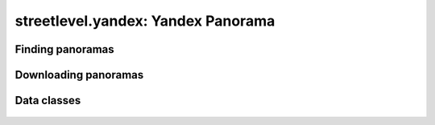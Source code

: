 streetlevel.yandex: Yandex Panorama
===================================


Finding panoramas
-----------------
    .. autofunction:: streetlevel.yandex.find_panorama
    .. autofunction:: streetlevel.yandex.find_panorama_async
    .. autofunction:: streetlevel.yandex.find_panorama_by_id
    .. autofunction:: streetlevel.yandex.find_panorama_by_id_async


Downloading panoramas
---------------------
    .. autofunction:: streetlevel.yandex.get_panorama
    .. autofunction:: streetlevel.yandex.get_panorama_async
    .. autofunction:: streetlevel.yandex.download_panorama
    .. autofunction:: streetlevel.yandex.download_panorama_async

Data classes
------------
    .. autoclass:: streetlevel.yandex.panorama.Address
      :members:
    .. autoclass:: streetlevel.yandex.panorama.Company
      :members:
    .. autoclass:: streetlevel.yandex.panorama.YandexPanorama
      :members:
